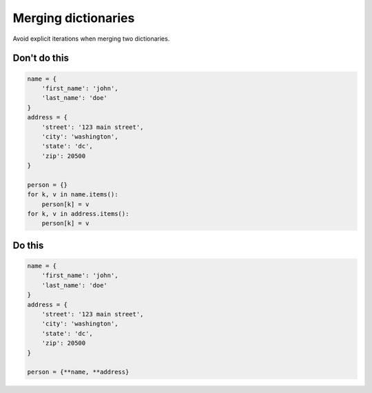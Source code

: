Merging dictionaries
--------------------

.. highlight:: python
   :linenothreshold: 1

Avoid explicit iterations when merging two dictionaries.

Don't do this
^^^^^^^^^^^^^

.. code:: python

    name = {
        'first_name': 'john', 
        'last_name': 'doe'
    }
    address = {
        'street': '123 main street', 
        'city': 'washington', 
        'state': 'dc', 
        'zip': 20500
    }

    person = {}
    for k, v in name.items():
        person[k] = v
    for k, v in address.items():
        person[k] = v
    
Do this
^^^^^^^

.. code:: python

    name = {
        'first_name': 'john', 
        'last_name': 'doe'
    }
    address = {
        'street': '123 main street', 
        'city': 'washington', 
        'state': 'dc', 
        'zip': 20500
    }

    person = {**name, **address}